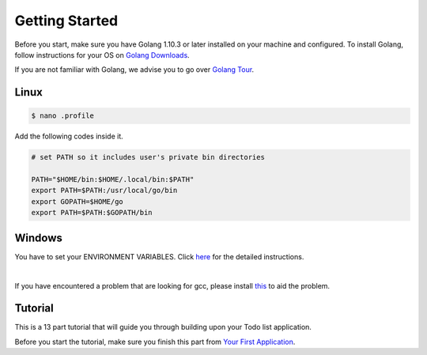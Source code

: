 Getting Started
===============

Before you start, make sure you have Golang 1.10.3 or later installed on your machine and configured.
To install Golang, follow instructions for your OS on `Golang Downloads`_.

If you are not familiar with Golang, we advise you to go over `Golang Tour`_.

.. _Golang Downloads: https://golang.org/dl/

.. _Golang Tour: https://tour.golang.org/

Linux
^^^^^

.. code-block:: bash

    $ nano .profile

Add the following codes inside it.

.. code-block:: bash

    # set PATH so it includes user's private bin directories

    PATH="$HOME/bin:$HOME/.local/bin:$PATH"
    export PATH=$PATH:/usr/local/go/bin
    export GOPATH=$HOME/go
    export PATH=$PATH:$GOPATH/bin

Windows
^^^^^^^
You have to set your ENVIRONMENT VARIABLES. Click `here`_ for the detailed instructions.

.. _here: https://uadmin.readthedocs.io/en/latest/install/Windows%20Installation.pdf

.. image:: assets/environmentvariables.png

|

If you have encountered a problem that are looking for gcc, please install `this`_ to aid the problem.

.. _this: http://tdm-gcc.tdragon.net/download

.. image:: assets/gccerror.png

Tutorial
^^^^^^^^

This is a 13 part tutorial that will guide you through building upon your Todo list application.

Before you start the tutorial, make sure you finish this part from `Your First Application`_.

.. _Your First Application: https://uadmin.readthedocs.io/en/latest/index.html